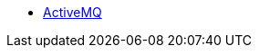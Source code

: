 
* xref::./../../../component/jmscomponent/activemq/src/main/docs/default1/activemqdefault.adoc[ActiveMQ]